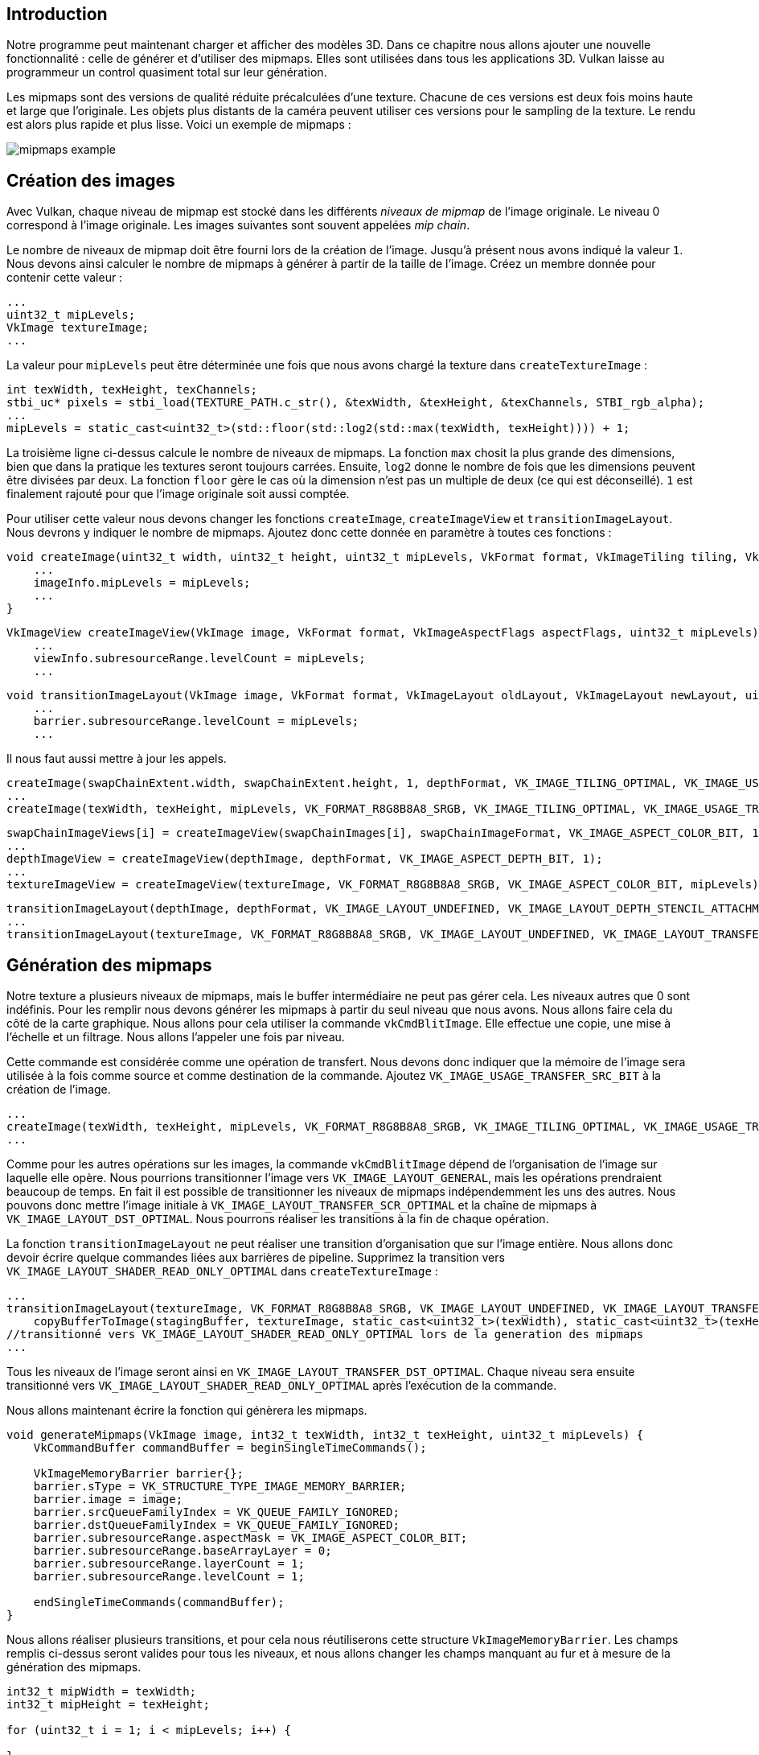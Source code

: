 :pp: {plus}{plus}

== Introduction

Notre programme peut maintenant charger et afficher des modèles 3D.
Dans ce chapitre nous allons ajouter une nouvelle fonctionnalité : celle de générer et d'utiliser des mipmaps.
Elles sont utilisées dans tous les applications 3D.
Vulkan laisse au programmeur un control quasiment total sur leur génération.

Les mipmaps sont des versions de qualité réduite précalculées d'une texture.
Chacune de ces versions est deux fois moins haute et large que l'originale.
Les objets plus distants de la caméra peuvent utiliser ces versions pour le sampling de la texture.
Le rendu est alors plus rapide et plus lisse.
Voici un exemple de mipmaps :

image::/images/mipmaps_example.jpg[]

== Création des images

Avec Vulkan, chaque niveau de mipmap est stocké dans les différents _niveaux de mipmap_ de l'image originale.
Le niveau 0 correspond à l'image originale.
Les images suivantes sont souvent appelées _mip chain_.

Le nombre de niveaux de mipmap doit être fourni lors de la création de l'image.
Jusqu'à présent nous avons indiqué la valeur `1`.
Nous devons ainsi calculer le nombre de mipmaps à générer à partir de la taille de l'image.
Créez un membre donnée pour contenir cette valeur :

[,c++]
----
...
uint32_t mipLevels;
VkImage textureImage;
...
----

La valeur pour `mipLevels` peut être déterminée une fois que nous avons chargé la texture dans `createTextureImage` :

[,c++]
----
int texWidth, texHeight, texChannels;
stbi_uc* pixels = stbi_load(TEXTURE_PATH.c_str(), &texWidth, &texHeight, &texChannels, STBI_rgb_alpha);
...
mipLevels = static_cast<uint32_t>(std::floor(std::log2(std::max(texWidth, texHeight)))) + 1;
----

La troisième ligne ci-dessus calcule le nombre de niveaux de mipmaps.
La fonction `max` chosit la plus grande des dimensions, bien que dans la pratique les textures seront toujours carrées.
Ensuite, `log2` donne le nombre de fois que les dimensions peuvent être divisées par deux.
La fonction `floor` gère le cas où la dimension n'est pas un multiple de deux (ce qui est déconseillé).
`1` est finalement rajouté pour que l'image originale soit aussi comptée.

Pour utiliser cette valeur nous devons changer les fonctions `createImage`, `createImageView` et `transitionImageLayout`.
Nous devrons y indiquer le nombre de mipmaps.
Ajoutez donc cette donnée en paramètre à toutes ces fonctions :

[,c++]
----
void createImage(uint32_t width, uint32_t height, uint32_t mipLevels, VkFormat format, VkImageTiling tiling, VkImageUsageFlags usage, VkMemoryPropertyFlags properties, VkImage& image, VkDeviceMemory& imageMemory) {
    ...
    imageInfo.mipLevels = mipLevels;
    ...
}
----

[,c++]
----
VkImageView createImageView(VkImage image, VkFormat format, VkImageAspectFlags aspectFlags, uint32_t mipLevels) {
    ...
    viewInfo.subresourceRange.levelCount = mipLevels;
    ...
----

[,c++]
----
void transitionImageLayout(VkImage image, VkFormat format, VkImageLayout oldLayout, VkImageLayout newLayout, uint32_t mipLevels) {
    ...
    barrier.subresourceRange.levelCount = mipLevels;
    ...
----

Il nous faut aussi mettre à jour les appels.

[,c++]
----
createImage(swapChainExtent.width, swapChainExtent.height, 1, depthFormat, VK_IMAGE_TILING_OPTIMAL, VK_IMAGE_USAGE_DEPTH_STENCIL_ATTACHMENT_BIT, VK_MEMORY_PROPERTY_DEVICE_LOCAL_BIT, depthImage, depthImageMemory);
...
createImage(texWidth, texHeight, mipLevels, VK_FORMAT_R8G8B8A8_SRGB, VK_IMAGE_TILING_OPTIMAL, VK_IMAGE_USAGE_TRANSFER_DST_BIT | VK_IMAGE_USAGE_SAMPLED_BIT, VK_MEMORY_PROPERTY_DEVICE_LOCAL_BIT, textureImage, textureImageMemory);
----

[,c++]
----
swapChainImageViews[i] = createImageView(swapChainImages[i], swapChainImageFormat, VK_IMAGE_ASPECT_COLOR_BIT, 1);
...
depthImageView = createImageView(depthImage, depthFormat, VK_IMAGE_ASPECT_DEPTH_BIT, 1);
...
textureImageView = createImageView(textureImage, VK_FORMAT_R8G8B8A8_SRGB, VK_IMAGE_ASPECT_COLOR_BIT, mipLevels);
----

[,c++]
----
transitionImageLayout(depthImage, depthFormat, VK_IMAGE_LAYOUT_UNDEFINED, VK_IMAGE_LAYOUT_DEPTH_STENCIL_ATTACHMENT_OPTIMAL, 1);
...
transitionImageLayout(textureImage, VK_FORMAT_R8G8B8A8_SRGB, VK_IMAGE_LAYOUT_UNDEFINED, VK_IMAGE_LAYOUT_TRANSFER_DST_OPTIMAL, mipLevels);
----

== Génération des mipmaps

Notre texture a plusieurs niveaux de mipmaps, mais le buffer intermédiaire ne peut pas gérer cela.
Les niveaux autres que 0 sont indéfinis.
Pour les remplir nous devons générer les mipmaps à partir du seul niveau que nous avons.
Nous allons faire cela du côté de la carte graphique.
Nous allons pour cela utiliser la commande `vkCmdBlitImage`.
Elle effectue une copie, une mise à l'échelle et un filtrage.
Nous allons l'appeler une fois par niveau.

Cette commande est considérée comme une opération de transfert.
Nous devons donc indiquer que la mémoire de l'image sera utilisée à la fois comme source et comme destination de la commande.
Ajoutez `VK_IMAGE_USAGE_TRANSFER_SRC_BIT` à la création de l'image.

[,c++]
----
...
createImage(texWidth, texHeight, mipLevels, VK_FORMAT_R8G8B8A8_SRGB, VK_IMAGE_TILING_OPTIMAL, VK_IMAGE_USAGE_TRANSFER_SRC_BIT | VK_IMAGE_USAGE_TRANSFER_DST_BIT | VK_IMAGE_USAGE_SAMPLED_BIT, VK_MEMORY_PROPERTY_DEVICE_LOCAL_BIT, textureImage, textureImageMemory);
...
----

Comme pour les autres opérations sur les images, la commande `vkCmdBlitImage` dépend de l'organisation de l'image sur laquelle elle opère.
Nous pourrions transitionner l'image vers `VK_IMAGE_LAYOUT_GENERAL`, mais les opérations prendraient beaucoup de temps.
En fait il est possible de transitionner les niveaux de mipmaps indépendemment les uns des autres.
Nous pouvons donc mettre l'image initiale à `VK_IMAGE_LAYOUT_TRANSFER_SCR_OPTIMAL` et la chaîne de mipmaps à `VK_IMAGE_LAYOUT_DST_OPTIMAL`.
Nous pourrons réaliser les transitions à la fin de chaque opération.

La fonction `transitionImageLayout` ne peut réaliser une transition d'organisation que sur l'image entière.
Nous allons donc devoir écrire quelque commandes liées aux barrières de pipeline.
Supprimez la transition vers `VK_IMAGE_LAYOUT_SHADER_READ_ONLY_OPTIMAL` dans `createTextureImage` :

[,c++]
----
...
transitionImageLayout(textureImage, VK_FORMAT_R8G8B8A8_SRGB, VK_IMAGE_LAYOUT_UNDEFINED, VK_IMAGE_LAYOUT_TRANSFER_DST_OPTIMAL, mipLevels);
    copyBufferToImage(stagingBuffer, textureImage, static_cast<uint32_t>(texWidth), static_cast<uint32_t>(texHeight));
//transitionné vers VK_IMAGE_LAYOUT_SHADER_READ_ONLY_OPTIMAL lors de la generation des mipmaps
...
----

Tous les niveaux de l'image seront ainsi en `VK_IMAGE_LAYOUT_TRANSFER_DST_OPTIMAL`.
Chaque niveau sera ensuite transitionné vers `VK_IMAGE_LAYOUT_SHADER_READ_ONLY_OPTIMAL` après l'exécution de la commande.

Nous allons maintenant écrire la fonction qui génèrera les mipmaps.

[,c++]
----
void generateMipmaps(VkImage image, int32_t texWidth, int32_t texHeight, uint32_t mipLevels) {
    VkCommandBuffer commandBuffer = beginSingleTimeCommands();

    VkImageMemoryBarrier barrier{};
    barrier.sType = VK_STRUCTURE_TYPE_IMAGE_MEMORY_BARRIER;
    barrier.image = image;
    barrier.srcQueueFamilyIndex = VK_QUEUE_FAMILY_IGNORED;
    barrier.dstQueueFamilyIndex = VK_QUEUE_FAMILY_IGNORED;
    barrier.subresourceRange.aspectMask = VK_IMAGE_ASPECT_COLOR_BIT;
    barrier.subresourceRange.baseArrayLayer = 0;
    barrier.subresourceRange.layerCount = 1;
    barrier.subresourceRange.levelCount = 1;

    endSingleTimeCommands(commandBuffer);
}
----

Nous allons réaliser plusieurs transitions, et pour cela nous réutiliserons cette structure `VkImageMemoryBarrier`.
Les champs remplis ci-dessus seront valides pour tous les niveaux, et nous allons changer les champs manquant au fur et à mesure de la génération des mipmaps.

[,c++]
----
int32_t mipWidth = texWidth;
int32_t mipHeight = texHeight;

for (uint32_t i = 1; i < mipLevels; i++) {

}
----

Cette boucle va enregistrer toutes les commandes `VkCmdBlitImage`.
Remarquez que la boucle commence à 1, et pas à 0.

[,c++]
----
barrier.subresourceRange.baseMipLevel = i - 1;
barrier.oldLayout = VK_IMAGE_LAYOUT_TRANSFER_DST_OPTIMAL;
barrier.newLayout = VK_IMAGE_LAYOUT_TRANSFER_SRC_OPTIMAL;
barrier.srcAccessMask = VK_ACCESS_TRANSFER_WRITE_BIT;
barrier.dstAccessMask = VK_ACCESS_TRANSFER_READ_BIT;

vkCmdPipelineBarrier(commandBuffer,
    VK_PIPELINE_STAGE_TRANSFER_BIT, VK_PIPELINE_STAGE_TRANSFER_BIT, 0,
    0, nullptr,
    0, nullptr,
    1, &barrier);
----

Tout d'abord nous transitionnons le ``i-1``ième niveau vers `VK_IMAGE_LAYOUT_TRANSFER_SCR_OPTIMAL`.
Cette transition attendra que le niveau de mipmap soit prêt, que ce soit par copie depuis le buffer pour l'image originale, ou bien par `vkCmdBlitImage`.
La commande de génération de la mipmap suivante attendra donc la fin de la précédente.

[,c++]
----
VkImageBlit blit{};
blit.srcOffsets[0] = { 0, 0, 0 };
blit.srcOffsets[1] = { mipWidth, mipHeight, 1 };
blit.srcSubresource.aspectMask = VK_IMAGE_ASPECT_COLOR_BIT;
blit.srcSubresource.mipLevel = i - 1;
blit.srcSubresource.baseArrayLayer = 0;
blit.srcSubresource.layerCount = 1;
blit.dstOffsets[0] = { 0, 0, 0 };
blit.dstOffsets[1] = { mipWidth > 1 ? mipWidth / 2 : 1, mipHeight > 1 ? mipHeight / 2 : 1, 1 };
blit.dstSubresource.aspectMask = VK_IMAGE_ASPECT_COLOR_BIT;
blit.dstSubresource.mipLevel = i;
blit.dstSubresource.baseArrayLayer = 0;
blit.dstSubresource.layerCount = 1;
----

Nous devons maintenant indiquer les régions concernées par la commande.
Le niveau de mipmap source est `i-1` et le niveau destination est `i`.
Les deux éléments du tableau `scrOffsets` déterminent en 3D la région source, et `dstOffsets` la région cible.
Les coordonnées X et Y sont à chaque fois divisées par deux pour réduire la taille des mipmaps.
La coordonnée Z doit être mise à la profondeur de l'image, c'est à dire 1.

[,c++]
----
vkCmdBlitImage(commandBuffer,
    image, VK_IMAGE_LAYOUT_TRANSFER_SRC_OPTIMAL,
    image, VK_IMAGE_LAYOUT_TRANSFER_DST_OPTIMAL,
    1, &blit,
    VK_FILTER_LINEAR);
----

Nous enregistrons maintenant les commandes.
Remarquez que `textureImage` est utilisé à la fois comme source et comme cible, car la commande s'applique à plusieurs niveaux de l'image.
Le niveau de mipmap source vient d'être transitionné vers `VK_IMAGE_LAYOUT_TRANSFER_SRC_OPTIMAL`, et le niveau cible est resté en destination depuis sa création.

Attention au cas où vous utilisez une queue de transfert dédiée (comme suggéré dans link:!fr/Vertex_buffers/Buffer_intermédiaire[Vertex buffers]) : la fonction `vkCmdBlitImage` doit être envoyée dans une queue graphique.

Le dernier paramètre permet de fournir un `VkFilter`.
Nous voulons le même filtre que pour le sampler, nous pouvons donc mettre `VK_FILTER_LINEAR`.

[,c++]
----
barrier.oldLayout = VK_IMAGE_LAYOUT_TRANSFER_SRC_OPTIMAL;
barrier.newLayout = VK_IMAGE_LAYOUT_SHADER_READ_ONLY_OPTIMAL;
barrier.srcAccessMask = VK_ACCESS_TRANSFER_READ_BIT;
barrier.dstAccessMask = VK_ACCESS_SHADER_READ_BIT;

vkCmdPipelineBarrier(commandBuffer,
    VK_PIPELINE_STAGE_TRANSFER_BIT, VK_PIPELINE_STAGE_FRAGMENT_SHADER_BIT, 0,
    0, nullptr,
    0, nullptr,
    1, &barrier);
----

Ensuite, la boucle transtionne le ``i-1``ième niveau de mipmap vers l'organisation optimale pour la lecture par shader.
La transition attendra la fin de la commande, de même que les opérations de sampling.

[,c++]
----
    ...
    if (mipWidth > 1) mipWidth /= 2;
    if (mipHeight > 1) mipHeight /= 2;
}
----

Les tailles de la mipmap sont ensuite divisées par deux.
Nous vérifions quand même que ces dimensions sont bien supérieures à 1, ce qui peut arriver dans le cas d'une image qui n'est pas carrée.

[,c++]
----
    barrier.subresourceRange.baseMipLevel = mipLevels - 1;
    barrier.oldLayout = VK_IMAGE_LAYOUT_TRANSFER_DST_OPTIMAL;
    barrier.newLayout = VK_IMAGE_LAYOUT_SHADER_READ_ONLY_OPTIMAL;
    barrier.srcAccessMask = VK_ACCESS_TRANSFER_WRITE_BIT;
    barrier.dstAccessMask = VK_ACCESS_SHADER_READ_BIT;

    vkCmdPipelineBarrier(commandBuffer,
        VK_PIPELINE_STAGE_TRANSFER_BIT, VK_PIPELINE_STAGE_FRAGMENT_SHADER_BIT, 0,
        0, nullptr,
        0, nullptr,
        1, &barrier);

    endSingleTimeCommands(commandBuffer);
}
----

Avant de terminer avec le command buffer, nous devons ajouter une dernière barrière.
Elle transitionne le dernier niveau de mipmap vers `VK_IMAGE_LAYOUT_SHADER_READ_ONLY_OPTIMAL`.
Ce cas n'avait pas été géré par la boucle, car elle n'a jamais servie de source à une copie.

Appelez finalement cette fonction depuis `createTextureImage` :

[,c++]
----
transitionImageLayout(textureImage, VK_FORMAT_R8G8B8A8_SRGB, VK_IMAGE_LAYOUT_UNDEFINED, VK_IMAGE_LAYOUT_TRANSFER_DST_OPTIMAL, mipLevels);
    copyBufferToImage(stagingBuffer, textureImage, static_cast<uint32_t>(texWidth), static_cast<uint32_t>(texHeight));
//transions vers VK_IMAGE_LAYOUT_SHADER_READ_ONLY_OPTIMAL pendant la génération des mipmaps
...
generateMipmaps(textureImage, texWidth, texHeight, mipLevels);
----

Les mipmaps de notre image sont maintenant complètement remplies.

== Support pour le filtrage linéaire

La fonction `vkCmdBlitImage` est extrêmement pratique.
Malheureusement il n'est pas garanti qu'elle soit disponible.
Elle nécessite que le format de l'image texture supporte ce type de filtrage, ce que nous pouvons vérifier avec la fonction `vkGetPhysicalDeviceFormatProperties`.
Nous allons vérifier sa disponibilité dans `generateMipmaps`.

Ajoutez d'abord un paramètre qui indique le format de l'image :

[,c++]
----
void createTextureImage() {
    ...

    generateMipmaps(textureImage, VK_FORMAT_R8G8B8A8_SRGB, texWidth, texHeight, mipLevels);
}

void generateMipmaps(VkImage image, VkFormat imageFormat, int32_t texWidth, int32_t texHeight, uint32_t mipLevels) {

    ...
}
----

Utilisez `vkGetPhysicalDeviceFormatProperties` dans `generateMipmaps` pour récupérer les propriétés liés au format :

[,c++]
----
void generateMipmaps(VkImage image, VkFormat imageFormat, int32_t texWidth, int32_t texHeight, uint32_t mipLevels) {

    // Vérifions si l'image supporte le filtrage linéaire
    VkFormatProperties formatProperties;
    vkGetPhysicalDeviceFormatProperties(physicalDevice, imageFormat, &formatProperties);

    ...
----

La structure `VkFormatProperties` possède les trois champs `linearTilingFeatures`, `optimalTilingFeature` et `bufferFeaetures`.
Ils décrivent chacun l'utilisation possible d'images de ce format dans certains contextes.
Nous avons créé l'image avec le format optimal, les informations qui nous concernent sont donc dans `optimalTilingFeatures`.
Le support pour le filtrage linéaire est ensuite indiqué par `VK_FORMAT_FEATURE_SAMPLED_IMAGE_FILTER_LINEAR_BIT`.

[,c++]
----
if (!(formatProperties.optimalTilingFeatures & VK_FORMAT_FEATURE_SAMPLED_IMAGE_FILTER_LINEAR_BIT)) {
    throw std::runtime_error("le format de l'image texture ne supporte pas le filtrage lineaire!");
}
----

Il y a deux alternatives si le format ne permet pas l'utilisation de `vkCmdBlitImage`.
Vous pouvez créer une fonction pour essayer de trouver un format supportant la commande, ou vous pouvez utiliser une librairie pour générer les mipmaps comme https://github.com/nothings/stb/blob/master/stb_image_resize.h[stb_image_resize].
Chaque niveau de mipmap peut ensuite être chargé de la même manière que vous avez chargé l'image.

Souvenez-vous qu'il est rare de générer les mipmaps pendant l'exécution.
Elles sont généralement prégénérées et stockées dans le fichier avec l'image de base.
Le chargement de mipmaps prégénérées est laissé comme exercice au lecteur.

== Sampler

Un objet `VkImage` contient les données de l'image et un objet `VkSampler` contrôle la lecture des données pendant le rendu.
Vulkan nous permet de spécifier les valeurs `minLod`, `maxLod`, `mipLodBias` et `mipmapMode`, où "Lod" signifie _level of detail_ (_niveau de détail_).
Pendant l'échantillonnage d'une texture, le sampler sélectionne le niveau de mipmap à utiliser suivant ce pseudo-code :

[,c++]
----
lod = getLodLevelFromScreenSize(); //plus petit quand l'objet est proche, peut être negatif
lod = clamp(lod + mipLodBias, minLod, maxLod);

level = clamp(floor(lod), 0, texture.mipLevels - 1);  //limité par le nombre de niveaux de mipmaps dans le texture

if (mipmapMode == VK_SAMPLER_MIPMAP_MODE_NEAREST) {
    color = sample(level);
} else {
    color = blend(sample(level), sample(level + 1));
}
----

Si `samplerInfo.mipmapMode` est `VK_SAMPLER_MIPMAP_MODE_NEAREST`, la variable `lod` correspond au niveau de mipmap à échantillonner.
Sinon, si il vaut `VK_SAMPLER_MIPMAP_MODE_LINEAR`, deux niveaux de mipmaps sont samplés, puis interpolés linéairement.

L'opération d'échantillonnage est aussi affectée par `lod` :

[,c++]
----
if (lod <= 0) {
    color = readTexture(uv, magFilter);
} else {
    color = readTexture(uv, minFilter);
}
----

Si l'objet est proche de la caméra, `magFilter` est utilisé comme filtre.
Si l'objet est plus distant, `minFilter` sera utilisé.
Normalement `lod` est positif, est devient nul au niveau de la caméra.
`mipLodBias` permet de forcer Vulkan à utiliser un `lod` plus petit et donc un noveau de mipmap plus élevé.

Pour voir les résultats de ce chapitre, nous devons choisir les valeurs pour `textureSampler`.
Nous avons déjà fourni `minFilter` et `magFilter`.
Il nous reste les valeurs `minLod`, `maxLod`, `mipLodBias` et `mipmapMode`.

[,c++]
----
void createTextureSampler() {
    ...
    samplerInfo.mipmapMode = VK_SAMPLER_MIPMAP_MODE_LINEAR;
    samplerInfo.minLod = 0.0f;
    samplerInfo.maxLod = VK_LOD_CLAMP_NONE;
    samplerInfo.mipLodBias = 0.0f; // Optionnel
    ...
}
----

Pour utiliser la totalité des niveaux de mipmaps, nous mettons `minLod` à `0.0f` et `maxLod` à `VK_LOD_CLAMP_NONE`.
Cette constante est égale à `1000.0f`, ce qui veut dire que la totalité des niveaux de mipmaps disponible dans la texture sera échantillonée.
Nous n'avons aucune raison d'altérer `lod` avec `mipLodBias`, alors nous pouvons le mettre à `0.0f`.

Lancez votre programme et vous devriez voir ceci :

image::/images/mipmaps.png[]

Notre scène est si simple qu'il n'y a pas de différence majeure.
En comparant précisement on peut voir quelques différences.

image::/images/mipmaps_comparison.png[]

La différence la plus évidente est l'écriture sur le paneau, plus lisse avec les mipmaps.

Vous pouvez modifier les paramètres du sampler pour voir l'impact sur le rendu.
Par exemple vous pouvez empêcher le sampler d'utiliser le plus haut nivau de mipmap en ne lui indiquant pas le niveau le plus bas :

[,c++]
----
samplerInfo.minLod = static_cast<float>(mipLevels / 2);
----

Ce paramètre produira ce rendu :

image::/images/highmipmaps.png[]

link:/code/28_mipmapping.cpp[Code C{pp}] / link:/code/26_shader_depth.vert[Vertex shader] / link:/code/26_shader_depth.frag[Fragment shader]
